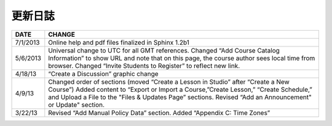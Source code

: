 **********
更新日誌
**********


==============  ================================================================
     DATE       CHANGE
==============  ================================================================
7/1/2013		Online help and pdf files finalized in Sphinx 1.2b1

5/6/2013		Universal change to UTC for all GMT references. Changed “Add Course Catalog Information” to show URL and note that on this page, the course author sees local time from browser. Changed “Invite Students to Register” to reflect new link.

4/18/13         “Create a Discussion” graphic change

4/9/13          Changed order of sections (moved “Create a Lesson in Studio” after “Create a New Course”) Added content to “Export or Import a Course,”Create Lesson,” “Create Schedule,” and Upload a File to the "Files & Updates Page” sections. Revised “Add an Announcement" or Update"				   		section.

3/22/13			Revised “Add Manual Policy Data” section. Added “Appendix C: Time Zones”
==============  ================================================================

